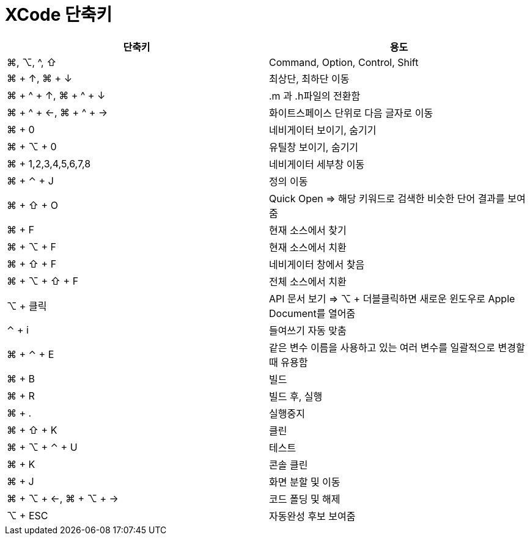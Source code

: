 = XCode 단축키

|===
| 단축키 | 용도

| ⌘, ⌥, ^, ⇧
| Command, Option, Control, Shift

| ⌘ + ↑, ⌘ + ↓ 
| 최상단, 최하단 이동

| ⌘ + ^ + ↑, ⌘ + ^ + ↓ 
| .m 과 .h파일의 전환함

| ⌘ + ^ + ←, ⌘ + ^ + → 
| 화이트스페이스 단위로 다음 글자로 이동

| ⌘ + 0
| 네비게이터 보이기, 숨기기

| ⌘ + ⌥ + 0
| 유틸창 보이기, 숨기기

| ⌘ + 1,2,3,4,5,6,7,8
| 네비게이터 세부창 이동

| ⌘ + ⌃ + J
| 정의 이동

| ⌘ + ⇧ + O 
| Quick Open => 해당 키워드로 검색한 비슷한 단어 결과를 보여줌

| ⌘ + F
| 현재 소스에서 찾기

| ⌘ + ⌥ + F
| 현재 소스에서 치환

| ⌘ + ⇧ + F
| 네비게이터 창에서 찾음

| ⌘ + ⌥ + ⇧ + F
| 전체 소스에서 치환

| ⌥ + 클릭
| API 문서 보기 => ⌥ + 더블클릭하면 새로운 윈도우로 Apple Document를 열어줌

| ⌃ +  i
| 들여쓰기 자동 맞춤

| ⌘ + ⌃ + E
| 같은 변수 이름을 사용하고 있는 여러 변수를 일괄적으로 변경할 때 유용함

| ⌘ + B 
| 빌드 

| ⌘ + R
| 빌드 후, 실행

| ⌘ + .
| 실행중지

| ⌘ + ⇧ + K
| 클린

| ⌘ + ⌥ + ⌃ + U
| 테스트

| ⌘ + K
| 콘솔 클린

| ⌘ + J
| 화면 분할 및 이동

| ⌘ + ⌥ + ←, ⌘ + ⌥ + →
| 코드 폴딩 및 해제

| ⌥ + ESC
| 자동완성 후보 보여줌
|===
